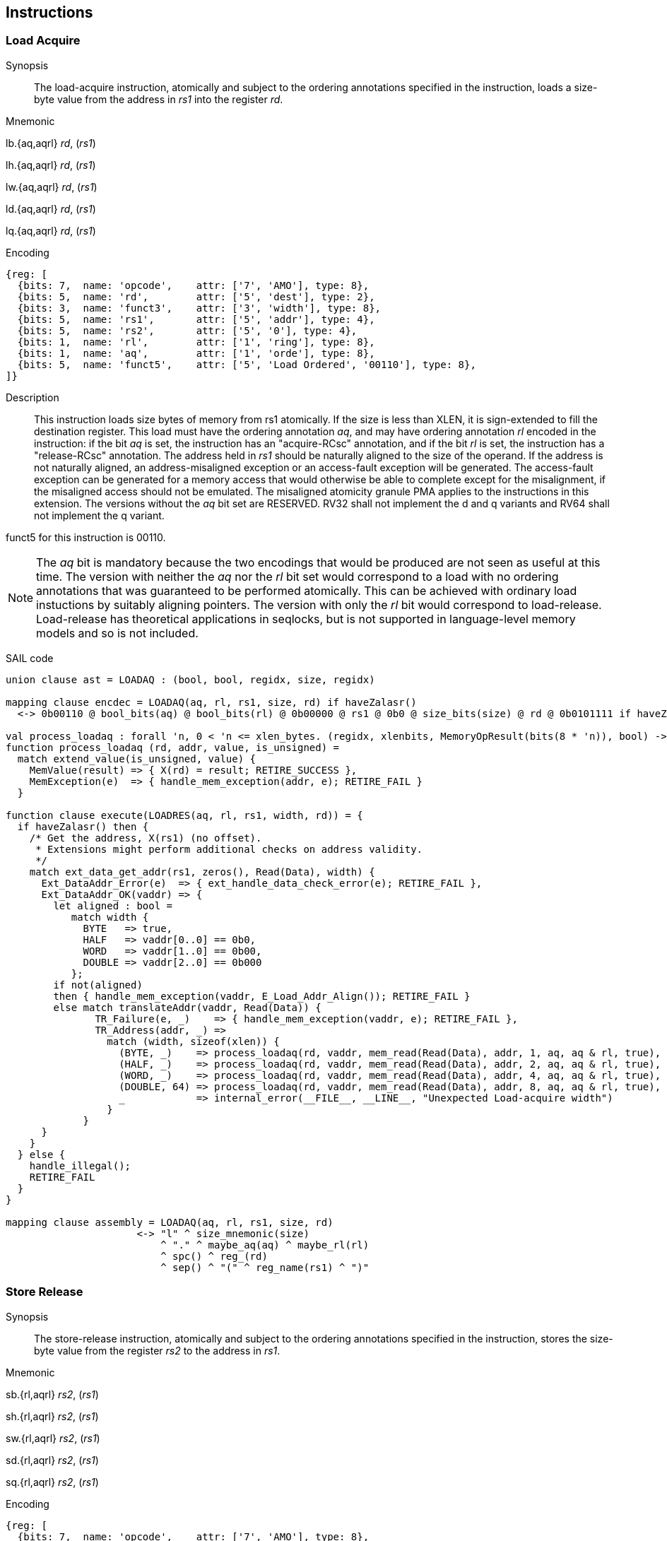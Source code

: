 [[chapter2]]
== Instructions

<<<
[#insns-ldatomic,reftext="Load Acquire"]
=== Load Acquire

Synopsis::
The load-acquire instruction, atomically and subject to the ordering annotations specified in the instruction, loads a size-byte value from the address in _rs1_ into the register _rd_.

Mnemonic::
====
lb.{aq,aqrl} _rd_, (_rs1_)

lh.{aq,aqrl} _rd_, (_rs1_)

lw.{aq,aqrl} _rd_, (_rs1_)

ld.{aq,aqrl} _rd_, (_rs1_)

lq.{aq,aqrl} _rd_, (_rs1_)
====
Encoding::
[wavedrom, ,svg]
....
{reg: [
  {bits: 7,  name: 'opcode',    attr: ['7', 'AMO'], type: 8},
  {bits: 5,  name: 'rd',        attr: ['5', 'dest'], type: 2},
  {bits: 3,  name: 'funct3',    attr: ['3', 'width'], type: 8},
  {bits: 5,  name: 'rs1',       attr: ['5', 'addr'], type: 4},
  {bits: 5,  name: 'rs2',       attr: ['5', '0'], type: 4},
  {bits: 1,  name: 'rl',        attr: ['1', 'ring'], type: 8},
  {bits: 1,  name: 'aq',        attr: ['1', 'orde'], type: 8},
  {bits: 5,  name: 'funct5',    attr: ['5', 'Load Ordered', '00110'], type: 8},
]}
....

Description::

This instruction loads size bytes of memory from rs1 atomically.
If the size is less than XLEN, it is sign-extended to fill the destination register.
This load must have the ordering annotation _aq_, and may have ordering annotation _rl_ encoded in the instruction: if the bit _aq_ is set, the instruction has an "acquire-RCsc" annotation, and if the bit _rl_ is set, the instruction has a "release-RCsc" annotation.
The address held in _rs1_ should be naturally aligned to the size of the operand.
If the address is not naturally aligned, an address-misaligned exception or an access-fault exception will be generated.
The access-fault exception can be generated for a memory access that would otherwise be able to complete except for the misalignment, if the misaligned access should not be emulated.
The misaligned atomicity granule PMA applies to the instructions in this extension.
The versions without the _aq_ bit set are RESERVED.
RV32 shall not implement the d and q variants and RV64 shall not implement the q variant.

funct5 for this instruction is 00110.

[NOTE]
====
The _aq_ bit is mandatory because the two encodings that would be produced are not seen as useful at this time.
The version with neither the _aq_ nor the _rl_ bit set would correspond to a load with no ordering annotations that was guaranteed to be performed atomically.
This can be achieved with ordinary load instuctions by suitably aligning pointers.
The version with only the _rl_ bit would correspond to load-release.
Load-release has theoretical applications in seqlocks, but is not supported in language-level memory models and so is not included.
====

SAIL code::
[source,sail]
--
union clause ast = LOADAQ : (bool, bool, regidx, size, regidx)

mapping clause encdec = LOADAQ(aq, rl, rs1, size, rd) if haveZalasr()
  <-> 0b00110 @ bool_bits(aq) @ bool_bits(rl) @ 0b00000 @ rs1 @ 0b0 @ size_bits(size) @ rd @ 0b0101111 if haveZalasr()

val process_loadaq : forall 'n, 0 < 'n <= xlen_bytes. (regidx, xlenbits, MemoryOpResult(bits(8 * 'n)), bool) -> Retired
function process_loadaq (rd, addr, value, is_unsigned) =
  match extend_value(is_unsigned, value) {
    MemValue(result) => { X(rd) = result; RETIRE_SUCCESS },
    MemException(e)  => { handle_mem_exception(addr, e); RETIRE_FAIL }
  }

function clause execute(LOADRES(aq, rl, rs1, width, rd)) = {
  if haveZalasr() then {
    /* Get the address, X(rs1) (no offset).
     * Extensions might perform additional checks on address validity.
     */
    match ext_data_get_addr(rs1, zeros(), Read(Data), width) {
      Ext_DataAddr_Error(e)  => { ext_handle_data_check_error(e); RETIRE_FAIL },
      Ext_DataAddr_OK(vaddr) => {
        let aligned : bool =
           match width {
             BYTE   => true,
             HALF   => vaddr[0..0] == 0b0,
             WORD   => vaddr[1..0] == 0b00,
             DOUBLE => vaddr[2..0] == 0b000
           };
        if not(aligned)
        then { handle_mem_exception(vaddr, E_Load_Addr_Align()); RETIRE_FAIL }
        else match translateAddr(vaddr, Read(Data)) {
               TR_Failure(e, _)    => { handle_mem_exception(vaddr, e); RETIRE_FAIL },
               TR_Address(addr, _) =>
                 match (width, sizeof(xlen)) {
                   (BYTE, _)    => process_loadaq(rd, vaddr, mem_read(Read(Data), addr, 1, aq, aq & rl, true), false),
                   (HALF, _)    => process_loadaq(rd, vaddr, mem_read(Read(Data), addr, 2, aq, aq & rl, true), false),
                   (WORD, _)    => process_loadaq(rd, vaddr, mem_read(Read(Data), addr, 4, aq, aq & rl, true), false),
                   (DOUBLE, 64) => process_loadaq(rd, vaddr, mem_read(Read(Data), addr, 8, aq, aq & rl, true), false),
                   _            => internal_error(__FILE__, __LINE__, "Unexpected Load-acquire width")
                 }
             }
      }
    }
  } else {
    handle_illegal();
    RETIRE_FAIL
  }
}

mapping clause assembly = LOADAQ(aq, rl, rs1, size, rd)
                      <-> "l" ^ size_mnemonic(size)
                          ^ "." ^ maybe_aq(aq) ^ maybe_rl(rl)
                          ^ spc() ^ reg_(rd)
                          ^ sep() ^ "(" ^ reg_name(rs1) ^ ")"

--

<<<
[#insns-sdatomic,reftext="Store Release"]
=== Store Release

Synopsis::
The store-release instruction, atomically and subject to the ordering annotations specified in the instruction, stores the size-byte value from the register _rs2_ to the address in _rs1_.

Mnemonic::
====
sb.{rl,aqrl} _rs2_, (_rs1_)

sh.{rl,aqrl} _rs2_, (_rs1_)

sw.{rl,aqrl} _rs2_, (_rs1_)

sd.{rl,aqrl} _rs2_, (_rs1_)

sq.{rl,aqrl} _rs2_, (_rs1_)
====

Encoding::
[wavedrom, ,svg]
....
{reg: [
  {bits: 7,  name: 'opcode',    attr: ['7', 'AMO'], type: 8},
  {bits: 5,  name: 'rd',        attr: ['5', '0'], type: 2},
  {bits: 3,  name: 'funct3',    attr: ['3', 'width'], type: 8},
  {bits: 5,  name: 'rs1',       attr: ['5', 'addr'], type: 4},
  {bits: 5,  name: 'rs2',       attr: ['5', 'src'], type: 4},
  {bits: 1,  name: 'rl',        attr: ['1', 'ring'], type: 8},
  {bits: 1,  name: 'aq',        attr: ['1', 'orde'], type: 8},
  {bits: 5,  name: 'funct5',    attr: ['5', 'Store Ordered', '00111'], type: 8},
]}
....

Description::

This instruction stores size bytes of memory from rs1 atomically.
This store must have ordering annotation _rl_, and may have ordering annotation _aq_ encoded in the instruction: if the bit _aq_ is set, the instruction has an "acquire-RCsc" annotation, and if the bit _rl_ is set, the instruction has a "release-RCsc" annotation.
The address held in _rs1_ should be naturally aligned to the size of the operand.
If the address is not naturally aligned, an address-misaligned exception or an access-fault exception will be generated.
The access-fault exception can be generated for a memory access that would otherwise be able to complete except for the misalignment, if the misaligned access should not be emulated.
If the Zam standard extension is implemented, the address is not required to be aligned and the weaker atomicity guarantee provided by Zam applies.
The versions without the _rl_ bit set are RESERVED.
RV32 shall not implement the d and q variants and RV64 shall not implement the q variant.

funct5 for this instruction is 00111.


[NOTE]
====
The _rl_ bit is mandatory because the two encodings that would be produced are not seen as useful at this time.
The version with neither the _aq_ nor the _rl_ bit set would correspond to a store with no ordering annotations that was guaranteed to be performed atomically.
This can be achieved with ordinary store instuctions by suitably aligned pointers.
The version with only the _aq_ bit would correspond to store-acquire.
Store-acquire has theoretical applications in seqlocks, but is not supported in language-level memory models and so is not included.
====

SAIL code::
[source,sail]
--
union clause ast = STORERL : (bool, bool, regidx, regidx, word_width)
mapping clause encdec = STORERL(aq, rl, rs2, rs1, size) if haveZalasr()
  <-> 0b00111 @ bool_bits(aq) @ bool_bits(rl) @ rs2 @ rs1 @ 0b0 @ size_bits(size) @ 0b00000 @ 0b0101111 if haveZalasr()

/* NOTE: Currently, we only EA if address translation is successful. This may need revisiting. */
function clause execute (STORERL(aq, rl, rs2, rs1, width)) = {
  if havaZalasr() then {
    /* Get the address, X(rs1) (no offset).
     * Extensions might perform additional checks on address validity.
     */
    match ext_data_get_addr(rs1, zeros(), Write(Data), width) {
      Ext_DataAddr_Error(e)  => { ext_handle_data_check_error(e); RETIRE_FAIL },
      Ext_DataAddr_OK(vaddr) => {
        let aligned : bool =
          match width {
            BYTE   => true,
            HALF   => vaddr[0..0] == 0b0,
            WORD   => vaddr[1..0] == 0b00,
            DOUBLE => vaddr[2..0] == 0b000
          };
        if not(aligned)
        then { handle_mem_exception(vaddr, E_SAMO_Addr_Align()); RETIRE_FAIL }
        else {
          match translateAddr(vaddr, Write(Data)) {  /* Write and ReadWrite are equivalent here:
                                                      * both result in a SAMO exception */
            TR_Failure(e, _) => { handle_mem_exception(vaddr, e); RETIRE_FAIL },
            TR_Address(addr, _) => {
              let eares : MemoryOpResult(unit) = match (width, sizeof(xlen)) {
                (BYTE, _)    => mem_write_ea(addr, 1, aq & rl, rl, true),
                (HALF, _)    => mem_write_ea(addr, 2, aq & rl, rl, true),
                (WORD, _)    => mem_write_ea(addr, 4, aq & rl, rl, true),
                (DOUBLE, 64) => mem_write_ea(addr, 8, aq & rl, rl, true),
                _            => internal_error(__FILE__, __LINE__, "Unexpected Store-release width")
              };
              match (eares) {
                MemException(e) => { handle_mem_exception(vaddr, e); RETIRE_FAIL },
                MemValue(_) => {
                  rs2_val = X(rs2);
                  let res : MemoryOpResult(bool) = match (width, sizeof(xlen)) {
                    (BYTE, _)    => mem_write_value(addr, 1, rs2_val[7..0], aq & rl, rl, true),
                    (HALF, _)    => mem_write_value(addr, 2, rs2_val[15..0], aq & rl, rl, true),
                    (WORD, _)    => mem_write_value(addr, 4, rs2_val[31..0], aq & rl, rl, true),
                    (DOUBLE, 64) => mem_write_value(addr, 8, rs2_val,        aq & rl, rl, true),
                    _            => internal_error(__FILE__, __LINE__, "Unexpected Store-release width")
                  };
                  match (res) {
                    MemValue(_)  => { RETIRE_SUCCESS },
                    MemException(e) => { handle_mem_exception(vaddr, e); RETIRE_FAIL }
                  }
                }
              }
            }
          }
        }
      }
    }
  } else {
    handle_illegal();
    RETIRE_FAIL
  }
}

mapping clause assembly = STORERL(aq, rl, rs2, rs1, size)
                      <-> "s" ^ size_mnemonic(size)
                          ^ "." ^ maybe_aq(aq) ^ maybe_rl(rl)
                          ^ spc() ^ reg_name(rs2)
                          ^ sep() ^ "(" ^ reg_name(rs1) ^ ")"


--


// store-ordered funct5 = 00111
